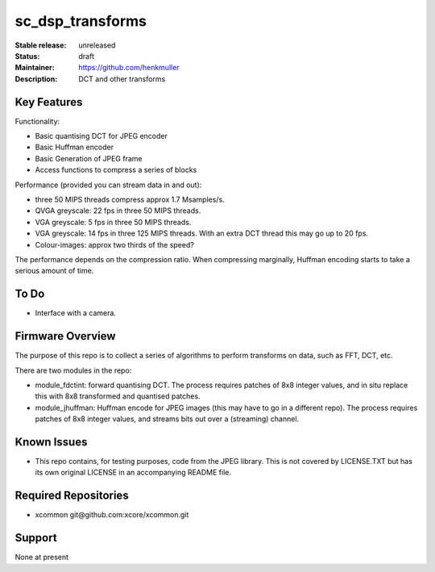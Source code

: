 sc_dsp_transforms
.................

:Stable release:  unreleased

:Status:  draft

:Maintainer:  https://github.com/henkmuller

:Description:  DCT and other transforms


Key Features
============

Functionality:

* Basic quantising DCT for JPEG encoder
* Basic Huffman encoder
* Basic Generation of JPEG frame
* Access functions to compress a series of blocks

Performance (provided you can stream data in and out):

* three 50 MIPS threads compress approx 1.7 Msamples/s.
* QVGA greyscale: 22 fps in three 50 MIPS threads. 
* VGA greyscale: 5 fps in three 50 MIPS threads. 
* VGA greyscale: 14 fps in three 125 MIPS threads. With an extra DCT thread
  this may go up to 20 fps.
* Colour-images: approx two thirds of the speed?

The performance depends on the compression ratio. When compressing
marginally, Huffman encoding starts to take a serious amount of time. 

To Do
=====

* Interface with a camera.

Firmware Overview
=================

The purpose of this repo is to collect a series of algorithms to perform
transforms on data, such as FFT, DCT, etc.

There are two modules in the repo:

* module_fdctint: forward quantising DCT.
  The process requires patches of 8x8 integer values, and in situ replace
  this with 8x8 transformed and quantised patches. 

* module_jhuffman: Huffman encode for JPEG images (this may have to go in a
  different repo).
  The process requires patches of 8x8 integer values, and streams bits out
  over a (streaming) channel.

Known Issues
============

* This repo contains, for testing purposes, code from the JPEG library.
  This is not covered by LICENSE.TXT but has its own original LICENSE in an
  accompanying README file.

Required Repositories
=====================

* xcommon git\@github.com:xcore/xcommon.git

Support
=======

None at present

